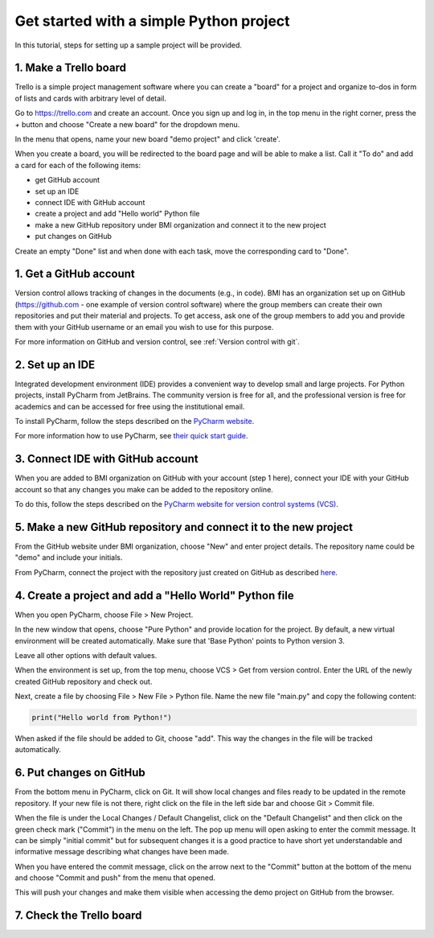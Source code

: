 Get started with a simple Python project
=========================================

In this tutorial, steps for setting up a sample project will be provided.

1. Make a Trello board
---------------------------

Trello is a simple project management software where you can create a "board" for a project and organize
to-dos in form of lists and cards with arbitrary level of detail.

Go to https://trello.com and create an account. Once you sign up and log in, in the top menu in the right
corner, press the `+` button and choose "Create a new board" for the dropdown menu.

In the menu that opens, name your new board "demo project" and click 'create'.

When you create a board, you will be redirected to the board page and will be able to make a list. Call it
"To do" and add a card for each of the following items:

- get GitHub account
- set up an IDE
- connect IDE with GitHub account
- create a project and add "Hello world" Python file
- make a new GitHub repository under BMI organization and connect it to the new project
- put changes on GitHub

Create an empty "Done" list and when done with each task, move the corresponding card to "Done".

1. Get a GitHub account
---------------------------

Version control allows tracking of changes in the documents (e.g., in code). BMI has an organization set up
on GitHub (`https://github.com <https://github.com>`_ - one example of version control software) where the
group members can create their own repositories and put their material and projects. To get access,
ask one of the group members to add you and provide them with your GitHub username or an email you wish
to use for this purpose.

For more information on GitHub and version control, see :ref:`Version control with git`.

2. Set up an IDE
-------------------

Integrated development environment (IDE) provides a convenient way to develop small and large projects.
For Python projects, install PyCharm from JetBrains. The community version is free for all, and the
professional version is free for academics and can be accessed for free using the institutional email.

To install PyCharm, follow the steps described on the `PyCharm website <https://www.jetbrains.com/help/pycharm/installation-guide.html>`_.

For more information how to use PyCharm, see `their quick start guide <https://www.jetbrains.com/help/pycharm/quick-start-guide.html>`_.

3. Connect IDE with GitHub account
-------------------------------------

When you are added to BMI organization on GitHub with your account (step 1 here), connect your IDE with
your GitHub account so that any changes you make can be added to the repository online.

To do this, follow the steps described on the
`PyCharm website for version control systems (VCS) <https://www.jetbrains.com/help/pycharm/quick-start-guide.html#df750766>`_.

5. Make a new GitHub repository and connect it to the new project
------------------------------------------------------------------

From the GitHub website under BMI organization, choose "New" and enter project details. The repository name could be "demo" and include
your initials.

From PyCharm, connect the project with the repository just created on GitHub as described
`here <https://www.jetbrains.com/help/pycharm/set-up-a-git-repository.html>`_.

4. Create a project and add a "Hello World" Python file
----------------------------------------------------------

When you open PyCharm, choose File > New Project.

In the new window that opens, choose "Pure Python" and provide location for the project. By default, a
new virtual environment will be created automatically. Make sure that 'Base Python' points to Python version 3.

Leave all other options with default values.

When the environment is set up, from the top menu, choose VCS > Get from version control. Enter the URL of
the newly created GitHub repository and check out.

Next, create a file by choosing File > New File > Python file. Name the new file "main.py" and
copy the following content:

.. code-block:: python

  print("Hello world from Python!")

When asked if the file should be added to Git, choose "add". This way the changes in the file will be
tracked automatically.

6. Put changes on GitHub
--------------------------

From the bottom menu in PyCharm, click on Git. It will show local changes and files ready to be updated
in the remote repository. If your new file is not there, right click on the file in the left side bar and
choose Git > Commit file.

When the file is under the Local Changes / Default Changelist, click on the "Default Changelist" and then
click on the green check mark ("Commit") in the menu on the left. The pop up menu will open asking to
enter the commit message. It can be simply "initial commit" but for subsequent changes it is a good practice
to have short yet understandable and informative message describing what changes have been made.

When you have entered the commit message, click on the arrow next to the "Commit" button at the bottom of
the menu and choose "Commit and push" from the menu that opened.

This will push your changes and make them visible when accessing the demo project on GitHub from the browser.

7. Check the Trello board
----------------------------

